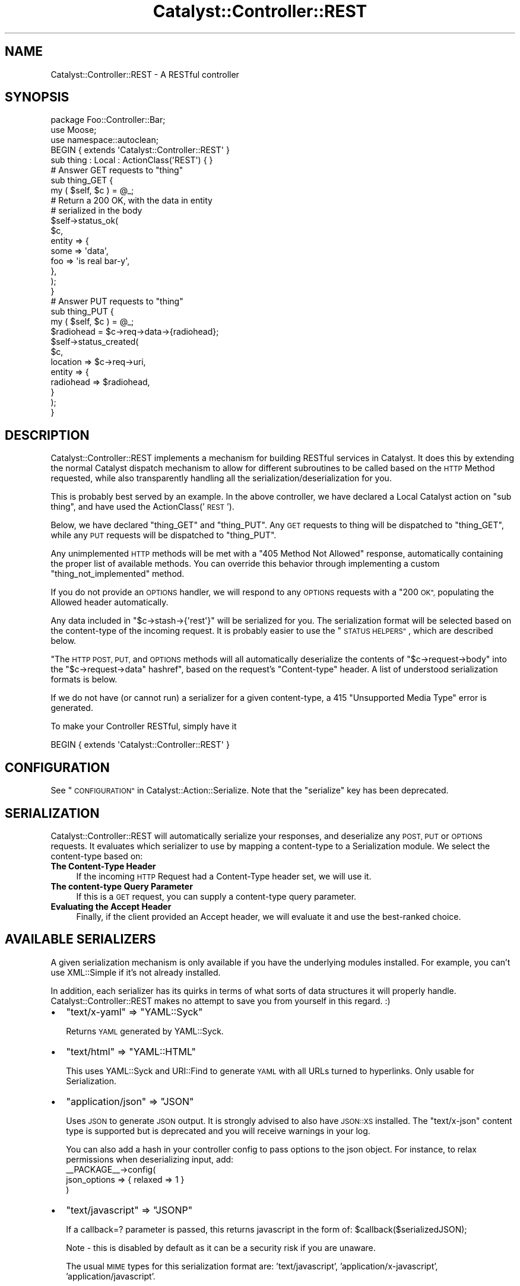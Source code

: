 .\" Automatically generated by Pod::Man 2.27 (Pod::Simple 3.28)
.\"
.\" Standard preamble:
.\" ========================================================================
.de Sp \" Vertical space (when we can't use .PP)
.if t .sp .5v
.if n .sp
..
.de Vb \" Begin verbatim text
.ft CW
.nf
.ne \\$1
..
.de Ve \" End verbatim text
.ft R
.fi
..
.\" Set up some character translations and predefined strings.  \*(-- will
.\" give an unbreakable dash, \*(PI will give pi, \*(L" will give a left
.\" double quote, and \*(R" will give a right double quote.  \*(C+ will
.\" give a nicer C++.  Capital omega is used to do unbreakable dashes and
.\" therefore won't be available.  \*(C` and \*(C' expand to `' in nroff,
.\" nothing in troff, for use with C<>.
.tr \(*W-
.ds C+ C\v'-.1v'\h'-1p'\s-2+\h'-1p'+\s0\v'.1v'\h'-1p'
.ie n \{\
.    ds -- \(*W-
.    ds PI pi
.    if (\n(.H=4u)&(1m=24u) .ds -- \(*W\h'-12u'\(*W\h'-12u'-\" diablo 10 pitch
.    if (\n(.H=4u)&(1m=20u) .ds -- \(*W\h'-12u'\(*W\h'-8u'-\"  diablo 12 pitch
.    ds L" ""
.    ds R" ""
.    ds C` ""
.    ds C' ""
'br\}
.el\{\
.    ds -- \|\(em\|
.    ds PI \(*p
.    ds L" ``
.    ds R" ''
.    ds C`
.    ds C'
'br\}
.\"
.\" Escape single quotes in literal strings from groff's Unicode transform.
.ie \n(.g .ds Aq \(aq
.el       .ds Aq '
.\"
.\" If the F register is turned on, we'll generate index entries on stderr for
.\" titles (.TH), headers (.SH), subsections (.SS), items (.Ip), and index
.\" entries marked with X<> in POD.  Of course, you'll have to process the
.\" output yourself in some meaningful fashion.
.\"
.\" Avoid warning from groff about undefined register 'F'.
.de IX
..
.nr rF 0
.if \n(.g .if rF .nr rF 1
.if (\n(rF:(\n(.g==0)) \{
.    if \nF \{
.        de IX
.        tm Index:\\$1\t\\n%\t"\\$2"
..
.        if !\nF==2 \{
.            nr % 0
.            nr F 2
.        \}
.    \}
.\}
.rr rF
.\"
.\" Accent mark definitions (@(#)ms.acc 1.5 88/02/08 SMI; from UCB 4.2).
.\" Fear.  Run.  Save yourself.  No user-serviceable parts.
.    \" fudge factors for nroff and troff
.if n \{\
.    ds #H 0
.    ds #V .8m
.    ds #F .3m
.    ds #[ \f1
.    ds #] \fP
.\}
.if t \{\
.    ds #H ((1u-(\\\\n(.fu%2u))*.13m)
.    ds #V .6m
.    ds #F 0
.    ds #[ \&
.    ds #] \&
.\}
.    \" simple accents for nroff and troff
.if n \{\
.    ds ' \&
.    ds ` \&
.    ds ^ \&
.    ds , \&
.    ds ~ ~
.    ds /
.\}
.if t \{\
.    ds ' \\k:\h'-(\\n(.wu*8/10-\*(#H)'\'\h"|\\n:u"
.    ds ` \\k:\h'-(\\n(.wu*8/10-\*(#H)'\`\h'|\\n:u'
.    ds ^ \\k:\h'-(\\n(.wu*10/11-\*(#H)'^\h'|\\n:u'
.    ds , \\k:\h'-(\\n(.wu*8/10)',\h'|\\n:u'
.    ds ~ \\k:\h'-(\\n(.wu-\*(#H-.1m)'~\h'|\\n:u'
.    ds / \\k:\h'-(\\n(.wu*8/10-\*(#H)'\z\(sl\h'|\\n:u'
.\}
.    \" troff and (daisy-wheel) nroff accents
.ds : \\k:\h'-(\\n(.wu*8/10-\*(#H+.1m+\*(#F)'\v'-\*(#V'\z.\h'.2m+\*(#F'.\h'|\\n:u'\v'\*(#V'
.ds 8 \h'\*(#H'\(*b\h'-\*(#H'
.ds o \\k:\h'-(\\n(.wu+\w'\(de'u-\*(#H)/2u'\v'-.3n'\*(#[\z\(de\v'.3n'\h'|\\n:u'\*(#]
.ds d- \h'\*(#H'\(pd\h'-\w'~'u'\v'-.25m'\f2\(hy\fP\v'.25m'\h'-\*(#H'
.ds D- D\\k:\h'-\w'D'u'\v'-.11m'\z\(hy\v'.11m'\h'|\\n:u'
.ds th \*(#[\v'.3m'\s+1I\s-1\v'-.3m'\h'-(\w'I'u*2/3)'\s-1o\s+1\*(#]
.ds Th \*(#[\s+2I\s-2\h'-\w'I'u*3/5'\v'-.3m'o\v'.3m'\*(#]
.ds ae a\h'-(\w'a'u*4/10)'e
.ds Ae A\h'-(\w'A'u*4/10)'E
.    \" corrections for vroff
.if v .ds ~ \\k:\h'-(\\n(.wu*9/10-\*(#H)'\s-2\u~\d\s+2\h'|\\n:u'
.if v .ds ^ \\k:\h'-(\\n(.wu*10/11-\*(#H)'\v'-.4m'^\v'.4m'\h'|\\n:u'
.    \" for low resolution devices (crt and lpr)
.if \n(.H>23 .if \n(.V>19 \
\{\
.    ds : e
.    ds 8 ss
.    ds o a
.    ds d- d\h'-1'\(ga
.    ds D- D\h'-1'\(hy
.    ds th \o'bp'
.    ds Th \o'LP'
.    ds ae ae
.    ds Ae AE
.\}
.rm #[ #] #H #V #F C
.\" ========================================================================
.\"
.IX Title "Catalyst::Controller::REST 3"
.TH Catalyst::Controller::REST 3 "2013-06-16" "perl v5.14.4" "User Contributed Perl Documentation"
.\" For nroff, turn off justification.  Always turn off hyphenation; it makes
.\" way too many mistakes in technical documents.
.if n .ad l
.nh
.SH "NAME"
Catalyst::Controller::REST \- A RESTful controller
.SH "SYNOPSIS"
.IX Header "SYNOPSIS"
.Vb 3
\&    package Foo::Controller::Bar;
\&    use Moose;
\&    use namespace::autoclean;
\&
\&    BEGIN { extends \*(AqCatalyst::Controller::REST\*(Aq }
\&
\&    sub thing : Local : ActionClass(\*(AqREST\*(Aq) { }
\&
\&    # Answer GET requests to "thing"
\&    sub thing_GET {
\&       my ( $self, $c ) = @_;
\&
\&       # Return a 200 OK, with the data in entity
\&       # serialized in the body
\&       $self\->status_ok(
\&            $c,
\&            entity => {
\&                some => \*(Aqdata\*(Aq,
\&                foo  => \*(Aqis real bar\-y\*(Aq,
\&            },
\&       );
\&    }
\&
\&    # Answer PUT requests to "thing"
\&    sub thing_PUT {
\&        my ( $self, $c ) = @_;
\&
\&        $radiohead = $c\->req\->data\->{radiohead};
\&
\&        $self\->status_created(
\&            $c,
\&            location => $c\->req\->uri,
\&            entity => {
\&                radiohead => $radiohead,
\&            }
\&        );
\&    }
.Ve
.SH "DESCRIPTION"
.IX Header "DESCRIPTION"
Catalyst::Controller::REST implements a mechanism for building
RESTful services in Catalyst.  It does this by extending the
normal Catalyst dispatch mechanism to allow for different
subroutines to be called based on the \s-1HTTP\s0 Method requested,
while also transparently handling all the serialization/deserialization for
you.
.PP
This is probably best served by an example.  In the above
controller, we have declared a Local Catalyst action on
\&\*(L"sub thing\*(R", and have used the ActionClass('\s-1REST\s0').
.PP
Below, we have declared \*(L"thing_GET\*(R" and \*(L"thing_PUT\*(R".  Any
\&\s-1GET\s0 requests to thing will be dispatched to \*(L"thing_GET\*(R",
while any \s-1PUT\s0 requests will be dispatched to \*(L"thing_PUT\*(R".
.PP
Any unimplemented \s-1HTTP\s0 methods will be met with a \*(L"405 Method Not Allowed\*(R"
response, automatically containing the proper list of available methods.  You
can override this behavior through implementing a custom
\&\f(CW\*(C`thing_not_implemented\*(C'\fR method.
.PP
If you do not provide an \s-1OPTIONS\s0 handler, we will respond to any \s-1OPTIONS\s0
requests with a \*(L"200 \s-1OK\*(R",\s0 populating the Allowed header automatically.
.PP
Any data included in \f(CW\*(C`$c\->stash\->{\*(Aqrest\*(Aq}\*(C'\fR will be serialized for you.
The serialization format will be selected based on the content-type
of the incoming request.  It is probably easier to use the \*(L"\s-1STATUS HELPERS\*(R"\s0,
which are described below.
.PP
"The \s-1HTTP POST, PUT,\s0 and \s-1OPTIONS\s0 methods will all automatically
deserialize the contents of
\&\f(CW\*(C`$c\->request\->body\*(C'\fR into the \f(CW\*(C`$c\->request\->data\*(C'\fR hashref", based on
the request's \f(CW\*(C`Content\-type\*(C'\fR header. A list of understood serialization
formats is below.
.PP
If we do not have (or cannot run) a serializer for a given content-type, a 415
\&\*(L"Unsupported Media Type\*(R" error is generated.
.PP
To make your Controller RESTful, simply have it
.PP
.Vb 1
\&  BEGIN { extends \*(AqCatalyst::Controller::REST\*(Aq }
.Ve
.SH "CONFIGURATION"
.IX Header "CONFIGURATION"
See \*(L"\s-1CONFIGURATION\*(R"\s0 in Catalyst::Action::Serialize. Note that the \f(CW\*(C`serialize\*(C'\fR
key has been deprecated.
.SH "SERIALIZATION"
.IX Header "SERIALIZATION"
Catalyst::Controller::REST will automatically serialize your
responses, and deserialize any \s-1POST, PUT\s0 or \s-1OPTIONS\s0 requests. It evaluates
which serializer to use by mapping a content-type to a Serialization module.
We select the content-type based on:
.IP "\fBThe Content-Type Header\fR" 4
.IX Item "The Content-Type Header"
If the incoming \s-1HTTP\s0 Request had a Content-Type header set, we will use it.
.IP "\fBThe content-type Query Parameter\fR" 4
.IX Item "The content-type Query Parameter"
If this is a \s-1GET\s0 request, you can supply a content-type query parameter.
.IP "\fBEvaluating the Accept Header\fR" 4
.IX Item "Evaluating the Accept Header"
Finally, if the client provided an Accept header, we will evaluate
it and use the best-ranked choice.
.SH "AVAILABLE SERIALIZERS"
.IX Header "AVAILABLE SERIALIZERS"
A given serialization mechanism is only available if you have the underlying
modules installed.  For example, you can't use XML::Simple if it's not already
installed.
.PP
In addition, each serializer has its quirks in terms of what sorts of data
structures it will properly handle.  Catalyst::Controller::REST makes
no attempt to save you from yourself in this regard. :)
.IP "\(bu" 2
\&\f(CW\*(C`text/x\-yaml\*(C'\fR => \f(CW\*(C`YAML::Syck\*(C'\fR
.Sp
Returns \s-1YAML\s0 generated by YAML::Syck.
.IP "\(bu" 2
\&\f(CW\*(C`text/html\*(C'\fR => \f(CW\*(C`YAML::HTML\*(C'\fR
.Sp
This uses YAML::Syck and URI::Find to generate \s-1YAML\s0 with all URLs turned
to hyperlinks.  Only usable for Serialization.
.IP "\(bu" 2
\&\f(CW\*(C`application/json\*(C'\fR => \f(CW\*(C`JSON\*(C'\fR
.Sp
Uses \s-1JSON\s0 to generate \s-1JSON\s0 output.  It is strongly advised to also have
\&\s-1JSON::XS\s0 installed.  The \f(CW\*(C`text/x\-json\*(C'\fR content type is supported but is
deprecated and you will receive warnings in your log.
.Sp
You can also add a hash in your controller config to pass options to the json object.
For instance, to relax permissions when deserializing input, add:
  _\|_PACKAGE_\|_\->config(
    json_options => { relaxed => 1 }
  )
.IP "\(bu" 2
\&\f(CW\*(C`text/javascript\*(C'\fR => \f(CW\*(C`JSONP\*(C'\fR
.Sp
If a callback=? parameter is passed, this returns javascript in the form of: \f(CW$callbac\fRk($serializedJSON);
.Sp
Note \- this is disabled by default as it can be a security risk if you are unaware.
.Sp
The usual \s-1MIME\s0 types for this serialization format are: 'text/javascript', 'application/x\-javascript',
\&'application/javascript'.
.IP "\(bu" 2
\&\f(CW\*(C`text/x\-data\-dumper\*(C'\fR => \f(CW\*(C`Data::Serializer\*(C'\fR
.Sp
Uses the Data::Serializer module to generate Data::Dumper output.
.IP "\(bu" 2
\&\f(CW\*(C`text/x\-data\-denter\*(C'\fR => \f(CW\*(C`Data::Serializer\*(C'\fR
.Sp
Uses the Data::Serializer module to generate Data::Denter output.
.IP "\(bu" 2
\&\f(CW\*(C`text/x\-data\-taxi\*(C'\fR => \f(CW\*(C`Data::Serializer\*(C'\fR
.Sp
Uses the Data::Serializer module to generate Data::Taxi output.
.IP "\(bu" 2
\&\f(CW\*(C`text/x\-config\-general\*(C'\fR => \f(CW\*(C`Data::Serializer\*(C'\fR
.Sp
Uses the Data::Serializer module to generate Config::General output.
.IP "\(bu" 2
\&\f(CW\*(C`text/x\-php\-serialization\*(C'\fR => \f(CW\*(C`Data::Serializer\*(C'\fR
.Sp
Uses the Data::Serializer module to generate PHP::Serialization output.
.IP "\(bu" 2
\&\f(CW\*(C`text/xml\*(C'\fR => \f(CW\*(C`XML::Simple\*(C'\fR
.Sp
Uses XML::Simple to generate \s-1XML\s0 output.  This is probably not suitable
for any real heavy \s-1XML\s0 work. Due to XML::Simples requirement that the data
you serialize be a \s-1HASHREF,\s0 we transform outgoing data to be in the form of:
.Sp
.Vb 1
\&  { data => $yourdata }
.Ve
.IP "\(bu" 2
View
.Sp
Uses a regular Catalyst view.  For example, if you wanted to have your
\&\f(CW\*(C`text/html\*(C'\fR and \f(CW\*(C`text/xml\*(C'\fR views rendered by \s-1TT,\s0 set:
.Sp
.Vb 6
\&  _\|_PACKAGE_\|_\->config(
\&      map => {
\&          \*(Aqtext/html\*(Aq => [ \*(AqView\*(Aq, \*(AqTT\*(Aq ],
\&          \*(Aqtext/xml\*(Aq  => [ \*(AqView\*(Aq, \*(AqXML\*(Aq ],
\&      }
\&  );
.Ve
.Sp
Your views should have a \f(CW\*(C`process\*(C'\fR method like this:
.Sp
.Vb 2
\&  sub process {
\&      my ( $self, $c, $stash_key ) = @_;
\&
\&      my $output;
\&      eval {
\&          $output = $self\->serialize( $c\->stash\->{$stash_key} );
\&      };
\&      return $@ if $@;
\&
\&      $c\->response\->body( $output );
\&      return 1;  # important
\&  }
\&
\&  sub serialize {
\&      my ( $self, $data ) = @_;
\&
\&      my $serialized = ... process $data here ...
\&
\&      return $serialized;
\&  }
.Ve
.IP "\(bu" 2
Callback
.Sp
For infinite flexibility, you can provide a callback for the
deserialization/serialization steps.
.Sp
.Vb 5
\&  _\|_PACKAGE_\|_\->config(
\&      map => {
\&          \*(Aqtext/xml\*(Aq  => [ \*(AqCallback\*(Aq, { deserialize => \e&parse_xml, serialize => \e&render_xml } ],
\&      }
\&  );
.Ve
.Sp
The \f(CW\*(C`deserialize\*(C'\fR callback is passed a string that is the body of the
request and is expected to return a scalar value that results from
the deserialization.  The \f(CW\*(C`serialize\*(C'\fR callback is passed the data
structure that needs to be serialized and must return a string suitable
for returning in the \s-1HTTP\s0 response.  In addition to receiving the scalar
to act on, both callbacks are passed the controller object and the context
(i.e. \f(CW$c\fR) as the second and third arguments.
.PP
By default, Catalyst::Controller::REST will return a
\&\f(CW\*(C`415 Unsupported Media Type\*(C'\fR response if an attempt to use an unsupported
content-type is made.  You can ensure that something is always returned by
setting the \f(CW\*(C`default\*(C'\fR config option:
.PP
.Vb 1
\&  _\|_PACKAGE_\|_\->config(default => \*(Aqtext/x\-yaml\*(Aq);
.Ve
.PP
would make it always fall back to the serializer plugin defined for
\&\f(CW\*(C`text/x\-yaml\*(C'\fR.
.SH "CUSTOM SERIALIZERS"
.IX Header "CUSTOM SERIALIZERS"
Implementing new Serialization formats is easy!  Contributions
are most welcome!  If you would like to implement a custom serializer,
you should create two new modules in the Catalyst::Action::Serialize
and Catalyst::Action::Deserialize namespace.  Then assign your new
class to the content-type's you want, and you're done.
.PP
See Catalyst::Action::Serialize and Catalyst::Action::Deserialize
for more information.
.SH "STATUS HELPERS"
.IX Header "STATUS HELPERS"
Since so much of \s-1REST\s0 is in using \s-1HTTP,\s0 we provide these Status Helpers.
Using them will ensure that you are responding with the proper codes,
headers, and entities.
.PP
These helpers try and conform to the \s-1HTTP 1.1\s0 Specification.  You can
refer to it at: <http://www.w3.org/Protocols/rfc2616/rfc2616.txt>.
These routines are all implemented as regular subroutines, and as
such require you pass the current context ($c) as the first argument.
.IP "status_ok" 4
.IX Item "status_ok"
Returns a \*(L"200 \s-1OK\*(R"\s0 response.  Takes an \*(L"entity\*(R" to serialize.
.Sp
Example:
.Sp
.Vb 6
\&  $self\->status_ok(
\&    $c,
\&    entity => {
\&        radiohead => "Is a good band!",
\&    }
\&  );
.Ve
.IP "status_created" 4
.IX Item "status_created"
Returns a \*(L"201 \s-1CREATED\*(R"\s0 response.  Takes an \*(L"entity\*(R" to serialize,
and a \*(L"location\*(R" where the created object can be found.
.Sp
Example:
.Sp
.Vb 7
\&  $self\->status_created(
\&    $c,
\&    location => $c\->req\->uri,
\&    entity => {
\&        radiohead => "Is a good band!",
\&    }
\&  );
.Ve
.Sp
In the above example, we use the requested \s-1URI\s0 as our location.
This is probably what you want for most \s-1PUT\s0 requests.
.IP "status_accepted" 4
.IX Item "status_accepted"
Returns a \*(L"202 \s-1ACCEPTED\*(R"\s0 response.  Takes an \*(L"entity\*(R" to serialize.
Also takes optional \*(L"location\*(R" for queue type scenarios.
.Sp
Example:
.Sp
.Vb 7
\&  $self\->status_accepted(
\&    $c,
\&    location => $c\->req\->uri,
\&    entity => {
\&        status => "queued",
\&    }
\&  );
.Ve
.IP "status_no_content" 4
.IX Item "status_no_content"
Returns a \*(L"204 \s-1NO CONTENT\*(R"\s0 response.
.IP "status_multiple_choices" 4
.IX Item "status_multiple_choices"
Returns a \*(L"300 \s-1MULTIPLE CHOICES\*(R"\s0 response. Takes an \*(L"entity\*(R" to serialize, which should
provide list of possible locations. Also takes optional \*(L"location\*(R" for preferred choice.
.IP "status_found" 4
.IX Item "status_found"
Returns a \*(L"302 \s-1FOUND\*(R"\s0 response. Takes an \*(L"entity\*(R" to serialize.
Also takes optional \*(L"location\*(R".
.IP "status_bad_request" 4
.IX Item "status_bad_request"
Returns a \*(L"400 \s-1BAD REQUEST\*(R"\s0 response.  Takes a \*(L"message\*(R" argument
as a scalar, which will become the value of \*(L"error\*(R" in the serialized
response.
.Sp
Example:
.Sp
.Vb 4
\&  $self\->status_bad_request(
\&    $c,
\&    message => "Cannot do what you have asked!",
\&  );
.Ve
.IP "status_forbidden" 4
.IX Item "status_forbidden"
Returns a \*(L"403 \s-1FORBIDDEN\*(R"\s0 response.  Takes a \*(L"message\*(R" argument
as a scalar, which will become the value of \*(L"error\*(R" in the serialized
response.
.Sp
Example:
.Sp
.Vb 4
\&  $self\->status_forbidden(
\&    $c,
\&    message => "access denied",
\&  );
.Ve
.IP "status_not_found" 4
.IX Item "status_not_found"
Returns a \*(L"404 \s-1NOT FOUND\*(R"\s0 response.  Takes a \*(L"message\*(R" argument
as a scalar, which will become the value of \*(L"error\*(R" in the serialized
response.
.Sp
Example:
.Sp
.Vb 4
\&  $self\->status_not_found(
\&    $c,
\&    message => "Cannot find what you were looking for!",
\&  );
.Ve
.IP "gone" 4
.IX Item "gone"
Returns a \*(L"41O \s-1GONE\*(R"\s0 response.  Takes a \*(L"message\*(R" argument as a scalar,
which will become the value of \*(L"error\*(R" in the serialized response.
.Sp
Example:
.Sp
.Vb 4
\&  $self\->status_gone(
\&    $c,
\&    message => "The document have been deleted by foo",
\&  );
.Ve
.SH "MANUAL RESPONSES"
.IX Header "MANUAL RESPONSES"
If you want to construct your responses yourself, all you need to
do is put the object you want serialized in \f(CW$c\fR\->stash\->{'rest'}.
.SH "IMPLEMENTATION DETAILS"
.IX Header "IMPLEMENTATION DETAILS"
This Controller ties together Catalyst::Action::REST,
Catalyst::Action::Serialize and Catalyst::Action::Deserialize.  It should be suitable for most applications.  You should be aware that it:
.IP "Configures the Serialization Actions" 4
.IX Item "Configures the Serialization Actions"
This class provides a default configuration for Serialization.  It is currently:
.Sp
.Vb 10
\&  _\|_PACKAGE_\|_\->config(
\&      \*(Aqstash_key\*(Aq => \*(Aqrest\*(Aq,
\&      \*(Aqmap\*(Aq       => {
\&         \*(Aqtext/html\*(Aq          => \*(AqYAML::HTML\*(Aq,
\&         \*(Aqtext/xml\*(Aq           => \*(AqXML::Simple\*(Aq,
\&         \*(Aqtext/x\-yaml\*(Aq        => \*(AqYAML\*(Aq,
\&         \*(Aqapplication/json\*(Aq   => \*(AqJSON\*(Aq,
\&         \*(Aqtext/x\-json\*(Aq        => \*(AqJSON\*(Aq,
\&         \*(Aqtext/x\-data\-dumper\*(Aq => [ \*(AqData::Serializer\*(Aq, \*(AqData::Dumper\*(Aq ],
\&         \*(Aqtext/x\-data\-denter\*(Aq => [ \*(AqData::Serializer\*(Aq, \*(AqData::Denter\*(Aq ],
\&         \*(Aqtext/x\-data\-taxi\*(Aq   => [ \*(AqData::Serializer\*(Aq, \*(AqData::Taxi\*(Aq   ],
\&         \*(Aqapplication/x\-storable\*(Aq   => [ \*(AqData::Serializer\*(Aq, \*(AqStorable\*(Aq ],
\&         \*(Aqapplication/x\-freezethaw\*(Aq => [ \*(AqData::Serializer\*(Aq, \*(AqFreezeThaw\*(Aq ],
\&         \*(Aqtext/x\-config\-general\*(Aq    => [ \*(AqData::Serializer\*(Aq, \*(AqConfig::General\*(Aq ],
\&         \*(Aqtext/x\-php\-serialization\*(Aq => [ \*(AqData::Serializer\*(Aq, \*(AqPHP::Serialization\*(Aq ],
\&      },
\&  );
.Ve
.Sp
You can read the full set of options for this configuration block in
Catalyst::Action::Serialize.
.ie n .IP "Sets a ""begin"" and ""end"" method for you" 4
.el .IP "Sets a \f(CWbegin\fR and \f(CWend\fR method for you" 4
.IX Item "Sets a begin and end method for you"
The \f(CW\*(C`begin\*(C'\fR method uses Catalyst::Action::Deserialize.  The \f(CW\*(C`end\*(C'\fR
method uses Catalyst::Action::Serialize.  If you want to override
either behavior, simply implement your own \f(CW\*(C`begin\*(C'\fR and \f(CW\*(C`end\*(C'\fR actions
and forward to another action with the Serialize and/or Deserialize
action classes:
.Sp
.Vb 3
\&  package Foo::Controller::Monkey;
\&  use Moose;
\&  use namespace::autoclean;
\&
\&  BEGIN { extends \*(AqCatalyst::Controller::REST\*(Aq }
\&
\&  sub begin : Private {
\&    my ($self, $c) = @_;
\&    ... do things before Deserializing ...
\&    $c\->forward(\*(Aqdeserialize\*(Aq);
\&    ... do things after Deserializing ...
\&  }
\&
\&  sub deserialize : ActionClass(\*(AqDeserialize\*(Aq) {}
\&
\&  sub end :Private {
\&    my ($self, $c) = @_;
\&    ... do things before Serializing ...
\&    $c\->forward(\*(Aqserialize\*(Aq);
\&    ... do things after Serializing ...
\&  }
\&
\&  sub serialize : ActionClass(\*(AqSerialize\*(Aq) {}
.Ve
.Sp
If you need to deserialize multipart requests (i.e. \s-1REST\s0 data in
one part and file uploads in others) you can do so by using the
Catalyst::Action::DeserializeMultiPart action class.
.SH "A MILD WARNING"
.IX Header "A MILD WARNING"
I have code in production using Catalyst::Controller::REST.  That said,
it is still under development, and it's possible that things may change
between releases.  I promise to not break things unnecessarily. :)
.SH "SEE ALSO"
.IX Header "SEE ALSO"
Catalyst::Action::REST, Catalyst::Action::Serialize,
Catalyst::Action::Deserialize
.PP
For help with \s-1REST\s0 in general:
.PP
The \s-1HTTP 1.1\s0 Spec is required reading. http://www.w3.org/Protocols/rfc2616/rfc2616.txt
.PP
Wikipedia! http://en.wikipedia.org/wiki/Representational_State_Transfer
.PP
The \s-1REST\s0 Wiki: http://rest.blueoxen.net/cgi\-bin/wiki.pl?FrontPage
.SH "AUTHORS"
.IX Header "AUTHORS"
See Catalyst::Action::REST for authors.
.SH "LICENSE"
.IX Header "LICENSE"
You may distribute this code under the same terms as Perl itself.
